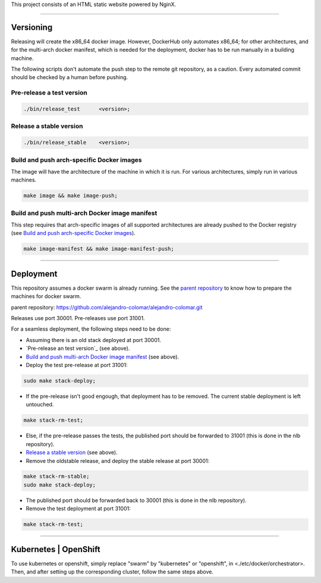 This project consists of an HTML static website powered by NginX.


________________________________________________________________________________

Versioning
==========

Releasing will create the x86_64 docker image.  However, DockerHub only
automates x86_64; for other architectures, and for the multi-arch
docker manifest, which is needed for the deployment, docker has to be
run manually in a building machine.

The following scripts don't automate the push step to the remote git
repository, as a caution.  Every automated commit should be checked by
a human before pushing.

Pre-release a test version
^^^^^^^^^^^^^^^^^^^^^^^^^^^^^^^

.. code-block:: BASH

	./bin/release_test	<version>;

Release a stable version
^^^^^^^^^^^^^^^^^^^^^^^^

.. code-block:: BASH

	./bin/release_stable	<version>;

Build and push arch-specific Docker images
^^^^^^^^^^^^^^^^^^^^^^^^^^^^^^^^^^^^^^^^^^

The image will have the architecture of the machine in which it is run.
For various architectures, simply run in various machines.

.. code-block:: BASH

	make image && make image-push;

Build and push multi-arch Docker image manifest
^^^^^^^^^^^^^^^^^^^^^^^^^^^^^^^^^^^^^^^^^^^^^^^

This step requires that arch-specific images of all supported architectures are
already pushed to the Docker registry (see
`Build and push arch-specific Docker images`_).

.. code-block:: BASH

	make image-manifest && make image-manifest-push;


________________________________________________________________________________

Deployment
==========

This repository assumes a docker swarm is already running.  See the
`parent repository`_ to know how to prepare the machines for docker swarm.

_`parent repository`: https://github.com/alejandro-colomar/alejandro-colomar.git

Releases use port 30001.
Pre-releases use port 31001.

For a seamless deployment, the following steps need to be done:

- Assuming there is an old stack deployed at port 30001.

- `Pre-release an test version`_ (see above).

- `Build and push multi-arch Docker image manifest`_ (see above).

- Deploy the test pre-release at port 31001:

.. code-block:: BASH

	sudo make stack-deploy;


- If the pre-release isn't good engough, that deployment has to be removed.
  The current stable deployment is left untouched.

.. code-block:: BASH

	make stack-rm-test;


- Else, if the pre-release passes the tests, the published port should be
  forwarded to 31001 (this is done in the nlb repository).

- `Release a stable version`_ (see above).

- Remove the oldstable release, and deploy the stable release at port 30001:

.. code-block:: BASH

	make stack-rm-stable;
	sudo make stack-deploy;

- The published port should be forwarded back to 30001 (this is done in
  the nlb repository).

- Remove the test deployment at port 31001:

.. code-block:: BASH

	make stack-rm-test;


________________________________________________________________________________

Kubernetes | OpenShift
======================

To use kubernetes or openshift, simply replace "swarm" by "kubernetes"
or "openshift", in <./etc/docker/orchestrator>.  Then, and after setting up
the corresponding cluster, follow the same steps above.
